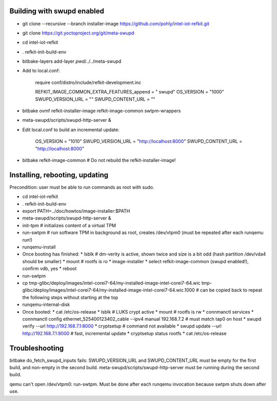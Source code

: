 Building with swupd enabled
===========================

* git clone --recursive --branch installer-image https://github.com/pohly/intel-iot-refkit.git
* git clone https://git.yoctoproject.org/git/meta-swupd
* cd intel-iot-refkit
* . refkit-init-build-env
* bitbake-layers add-layer `pwd`/../../meta-swupd
* Add to local.conf:

      require conf/distro/include/refkit-development.inc

      REFKIT_IMAGE_COMMON_EXTRA_FEATURES_append = " swupd"
      OS_VERSION = "1000"
      SWUPD_VERSION_URL = ""
      SWUPD_CONTENT_URL = ""

* bitbake ovmf refkit-installer-image refkit-image-common swtpm-wrappers
* meta-swupd/scripts/swupd-http-server &
* Edit local.conf to build an incremental update:

      OS_VERSION = "1010"
      SWUPD_VERSION_URL = "http://localhost:8000"
      SWUPD_CONTENT_URL = "http://localhost:8000"

* bitbake refkit-image-common # Do not rebuild the refkit-installer-image!

Installing, rebooting, updating
===============================

Precondition: user must be able to run commands as root with sudo.

* cd intel-iot-refkit
* . refkit-init-build-env
* export PATH=../doc/howtos/image-installer:$PATH
* meta-swupd/scripts/swupd-http-server &
* init-tpm # initializes content of a virtual TPM
* run-swtpm # run software TPM in background as root, creates /dev/vtpm0 (must be repeated after each runqemu run!)
* runqemu-install
* Once booting has finished:
  * lsblk # dm-verity is active, shown twice and size is a bit odd (hash partition /dev/vda4 should be smaller)
  * mount # rootfs is ro
  * image-installer
  * select refkit-image-common (swupd enabled!), confirm vdb, yes
  * reboot
* run-swtpm
* cp tmp-glibc/deploy/images/intel-corei7-64/my-installed-image-intel-corei7-64.wic tmp-glibc/deploy/images/intel-corei7-64/my-installed-image-intel-corei7-64.wic.1000 # can be copied back to repeat the following steps without starting at the top
* runqemu-internal-disk
* Once booted:
  * cat /etc/os-release
  * lsblk # LUKS crypt active
  * mount # rootfs is rw
  * connmanctl services
  * connmanctl config ethernet_525400123402_cable --ipv4 manual 192.168.7.2 # must match tap0 on host
  * swupd verify --url http://192.168.7.1:8000
  * cryptsetup # command not available
  * swupd update --url http://192.168.7.1:8000 # fast, incremental update
  * cryptsetup status rootfs
  * cat /etc/os-release

Troubleshooting
===============

bitbake do_fetch_swupd_inputs fails: SWUPD_VERSION_URL and
SWUPD_CONTENT_URL must be empty for the first build, and non-empty in the
second build. meta-swupd/scripts/swupd-http-server must be running
during the second build.

qemu can't open /dev/vtpm0: run-swtpm. Must be done after each runqemu invocation
because swtpm shuts down after use.

